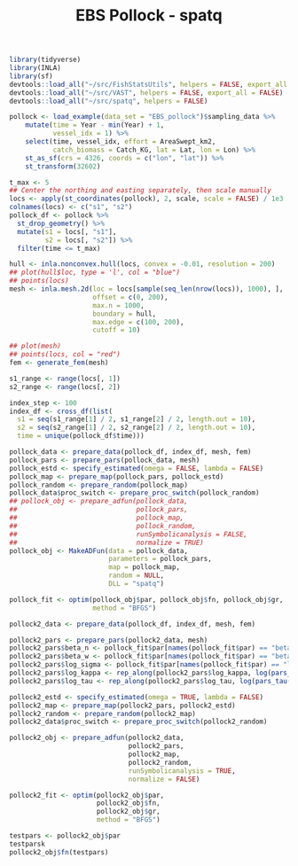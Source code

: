 #+TITLE: EBS Pollock - spatq
#+PROPERTY: header-args:R :session *R-ebspollock* :tangle yes

#+BEGIN_SRC R
library(tidyverse)
library(INLA)
library(sf)
devtools::load_all("~/src/FishStatsUtils", helpers = FALSE, export_all = FALSE)
devtools::load_all("~/src/VAST", helpers = FALSE, export_all = FALSE)
devtools::load_all("~/src/spatq", helpers = FALSE)
#+END_SRC

#+RESULTS:

#+BEGIN_SRC R
pollock <- load_example(data_set = "EBS_pollock")$sampling_data %>%
    mutate(time = Year - min(Year) + 1,
           vessel_idx = 1) %>%
    select(time, vessel_idx, effort = AreaSwept_km2,
           catch_biomass = Catch_KG, lat = Lat, lon = Lon) %>%
    st_as_sf(crs = 4326, coords = c("lon", "lat")) %>%
    st_transform(32602)
#+END_SRC

#+RESULTS:

#+BEGIN_SRC R
t_max <- 5
## Center the northing and easting separately, then scale manually
locs <- apply(st_coordinates(pollock), 2, scale, scale = FALSE) / 1e3
colnames(locs) <- c("s1", "s2")
pollock_df <- pollock %>%
  st_drop_geometry() %>%
  mutate(s1 = locs[, "s1"],
         s2 = locs[, "s2"]) %>%
  filter(time <= t_max)

hull <- inla.nonconvex.hull(locs, convex = -0.01, resolution = 200)
## plot(hull$loc, type = 'l', col = "blue")
## points(locs)
mesh <- inla.mesh.2d(loc = locs[sample(seq_len(nrow(locs)), 1000), ],
                     offset = c(0, 200),
                     max.n = 1000,
                     boundary = hull,
                     max.edge = c(100, 200),
                     cutoff = 10)

## plot(mesh)
## points(locs, col = "red")
fem <- generate_fem(mesh)
#+END_SRC

#+RESULTS:

#+BEGIN_SRC R
s1_range <- range(locs[, 1])
s2_range <- range(locs[, 2])

index_step <- 100
index_df <- cross_df(list(
  s1 = seq(s1_range[1] / 2, s1_range[2] / 2, length.out = 10),
  s2 = seq(s2_range[1] / 2, s2_range[2] / 2, length.out = 10),
  time = unique(pollock_df$time)))
#+END_SRC

#+RESULTS:
| -268.670049720572 | -197.446410393814 | 1 |
| -204.716996054851 | -197.446410393814 | 1 |
|  -140.76394238913 | -197.446410393814 | 1 |
| -76.8108887234097 | -197.446410393814 | 1 |
|  -12.857835057689 | -197.446410393814 | 1 |
|  51.0952186080318 | -197.446410393814 | 1 |
|  115.048272273752 | -197.446410393814 | 1 |
|  179.001325939473 | -197.446410393814 | 1 |
|  242.954379605194 | -197.446410393814 | 1 |
|  306.907433270915 | -197.446410393814 | 1 |
| -268.670049720572 | -152.293506297179 | 1 |
| -204.716996054851 | -152.293506297179 | 1 |
|  -140.76394238913 | -152.293506297179 | 1 |
| -76.8108887234097 | -152.293506297179 | 1 |
|  -12.857835057689 | -152.293506297179 | 1 |
|  51.0952186080318 | -152.293506297179 | 1 |
|  115.048272273752 | -152.293506297179 | 1 |
|  179.001325939473 | -152.293506297179 | 1 |
|  242.954379605194 | -152.293506297179 | 1 |
|  306.907433270915 | -152.293506297179 | 1 |
| -268.670049720572 | -107.140602200543 | 1 |
| -204.716996054851 | -107.140602200543 | 1 |
|  -140.76394238913 | -107.140602200543 | 1 |
| -76.8108887234097 | -107.140602200543 | 1 |
|  -12.857835057689 | -107.140602200543 | 1 |
|  51.0952186080318 | -107.140602200543 | 1 |
|  115.048272273752 | -107.140602200543 | 1 |
|  179.001325939473 | -107.140602200543 | 1 |
|  242.954379605194 | -107.140602200543 | 1 |
|  306.907433270915 | -107.140602200543 | 1 |
| -268.670049720572 | -61.9876981039078 | 1 |
| -204.716996054851 | -61.9876981039078 | 1 |
|  -140.76394238913 | -61.9876981039078 | 1 |
| -76.8108887234097 | -61.9876981039078 | 1 |
|  -12.857835057689 | -61.9876981039078 | 1 |
|  51.0952186080318 | -61.9876981039078 | 1 |
|  115.048272273752 | -61.9876981039078 | 1 |
|  179.001325939473 | -61.9876981039078 | 1 |
|  242.954379605194 | -61.9876981039078 | 1 |
|  306.907433270915 | -61.9876981039078 | 1 |
| -268.670049720572 | -16.8347940072724 | 1 |
| -204.716996054851 | -16.8347940072724 | 1 |
|  -140.76394238913 | -16.8347940072724 | 1 |
| -76.8108887234097 | -16.8347940072724 | 1 |
|  -12.857835057689 | -16.8347940072724 | 1 |
|  51.0952186080318 | -16.8347940072724 | 1 |
|  115.048272273752 | -16.8347940072724 | 1 |
|  179.001325939473 | -16.8347940072724 | 1 |
|  242.954379605194 | -16.8347940072724 | 1 |
|  306.907433270915 | -16.8347940072724 | 1 |
| -268.670049720572 |   28.318110089363 | 1 |
| -204.716996054851 |   28.318110089363 | 1 |
|  -140.76394238913 |   28.318110089363 | 1 |
| -76.8108887234097 |   28.318110089363 | 1 |
|  -12.857835057689 |   28.318110089363 | 1 |
|  51.0952186080318 |   28.318110089363 | 1 |
|  115.048272273752 |   28.318110089363 | 1 |
|  179.001325939473 |   28.318110089363 | 1 |
|  242.954379605194 |   28.318110089363 | 1 |
|  306.907433270915 |   28.318110089363 | 1 |
| -268.670049720572 |  73.4710141859984 | 1 |
| -204.716996054851 |  73.4710141859984 | 1 |
|  -140.76394238913 |  73.4710141859984 | 1 |
| -76.8108887234097 |  73.4710141859984 | 1 |
|  -12.857835057689 |  73.4710141859984 | 1 |
|  51.0952186080318 |  73.4710141859984 | 1 |
|  115.048272273752 |  73.4710141859984 | 1 |
|  179.001325939473 |  73.4710141859984 | 1 |
|  242.954379605194 |  73.4710141859984 | 1 |
|  306.907433270915 |  73.4710141859984 | 1 |
| -268.670049720572 |  118.623918282634 | 1 |
| -204.716996054851 |  118.623918282634 | 1 |
|  -140.76394238913 |  118.623918282634 | 1 |
| -76.8108887234097 |  118.623918282634 | 1 |
|  -12.857835057689 |  118.623918282634 | 1 |
|  51.0952186080318 |  118.623918282634 | 1 |
|  115.048272273752 |  118.623918282634 | 1 |
|  179.001325939473 |  118.623918282634 | 1 |
|  242.954379605194 |  118.623918282634 | 1 |
|  306.907433270915 |  118.623918282634 | 1 |
| -268.670049720572 |  163.776822379269 | 1 |
| -204.716996054851 |  163.776822379269 | 1 |
|  -140.76394238913 |  163.776822379269 | 1 |
| -76.8108887234097 |  163.776822379269 | 1 |
|  -12.857835057689 |  163.776822379269 | 1 |
|  51.0952186080318 |  163.776822379269 | 1 |
|  115.048272273752 |  163.776822379269 | 1 |
|  179.001325939473 |  163.776822379269 | 1 |
|  242.954379605194 |  163.776822379269 | 1 |
|  306.907433270915 |  163.776822379269 | 1 |
| -268.670049720572 |  208.929726475905 | 1 |
| -204.716996054851 |  208.929726475905 | 1 |
|  -140.76394238913 |  208.929726475905 | 1 |
| -76.8108887234097 |  208.929726475905 | 1 |
|  -12.857835057689 |  208.929726475905 | 1 |
|  51.0952186080318 |  208.929726475905 | 1 |
|  115.048272273752 |  208.929726475905 | 1 |
|  179.001325939473 |  208.929726475905 | 1 |
|  242.954379605194 |  208.929726475905 | 1 |
|  306.907433270915 |  208.929726475905 | 1 |
| -268.670049720572 | -197.446410393814 | 2 |
| -204.716996054851 | -197.446410393814 | 2 |
|  -140.76394238913 | -197.446410393814 | 2 |
| -76.8108887234097 | -197.446410393814 | 2 |
|  -12.857835057689 | -197.446410393814 | 2 |
|  51.0952186080318 | -197.446410393814 | 2 |
|  115.048272273752 | -197.446410393814 | 2 |
|  179.001325939473 | -197.446410393814 | 2 |
|  242.954379605194 | -197.446410393814 | 2 |
|  306.907433270915 | -197.446410393814 | 2 |
| -268.670049720572 | -152.293506297179 | 2 |
| -204.716996054851 | -152.293506297179 | 2 |
|  -140.76394238913 | -152.293506297179 | 2 |
| -76.8108887234097 | -152.293506297179 | 2 |
|  -12.857835057689 | -152.293506297179 | 2 |
|  51.0952186080318 | -152.293506297179 | 2 |
|  115.048272273752 | -152.293506297179 | 2 |
|  179.001325939473 | -152.293506297179 | 2 |
|  242.954379605194 | -152.293506297179 | 2 |
|  306.907433270915 | -152.293506297179 | 2 |
| -268.670049720572 | -107.140602200543 | 2 |
| -204.716996054851 | -107.140602200543 | 2 |
|  -140.76394238913 | -107.140602200543 | 2 |
| -76.8108887234097 | -107.140602200543 | 2 |
|  -12.857835057689 | -107.140602200543 | 2 |
|  51.0952186080318 | -107.140602200543 | 2 |
|  115.048272273752 | -107.140602200543 | 2 |
|  179.001325939473 | -107.140602200543 | 2 |
|  242.954379605194 | -107.140602200543 | 2 |
|  306.907433270915 | -107.140602200543 | 2 |
| -268.670049720572 | -61.9876981039078 | 2 |
| -204.716996054851 | -61.9876981039078 | 2 |
|  -140.76394238913 | -61.9876981039078 | 2 |
| -76.8108887234097 | -61.9876981039078 | 2 |
|  -12.857835057689 | -61.9876981039078 | 2 |
|  51.0952186080318 | -61.9876981039078 | 2 |
|  115.048272273752 | -61.9876981039078 | 2 |
|  179.001325939473 | -61.9876981039078 | 2 |
|  242.954379605194 | -61.9876981039078 | 2 |
|  306.907433270915 | -61.9876981039078 | 2 |
| -268.670049720572 | -16.8347940072724 | 2 |
| -204.716996054851 | -16.8347940072724 | 2 |
|  -140.76394238913 | -16.8347940072724 | 2 |
| -76.8108887234097 | -16.8347940072724 | 2 |
|  -12.857835057689 | -16.8347940072724 | 2 |
|  51.0952186080318 | -16.8347940072724 | 2 |
|  115.048272273752 | -16.8347940072724 | 2 |
|  179.001325939473 | -16.8347940072724 | 2 |
|  242.954379605194 | -16.8347940072724 | 2 |
|  306.907433270915 | -16.8347940072724 | 2 |
| -268.670049720572 |   28.318110089363 | 2 |
| -204.716996054851 |   28.318110089363 | 2 |
|  -140.76394238913 |   28.318110089363 | 2 |
| -76.8108887234097 |   28.318110089363 | 2 |
|  -12.857835057689 |   28.318110089363 | 2 |
|  51.0952186080318 |   28.318110089363 | 2 |
|  115.048272273752 |   28.318110089363 | 2 |
|  179.001325939473 |   28.318110089363 | 2 |
|  242.954379605194 |   28.318110089363 | 2 |
|  306.907433270915 |   28.318110089363 | 2 |
| -268.670049720572 |  73.4710141859984 | 2 |
| -204.716996054851 |  73.4710141859984 | 2 |
|  -140.76394238913 |  73.4710141859984 | 2 |
| -76.8108887234097 |  73.4710141859984 | 2 |
|  -12.857835057689 |  73.4710141859984 | 2 |
|  51.0952186080318 |  73.4710141859984 | 2 |
|  115.048272273752 |  73.4710141859984 | 2 |
|  179.001325939473 |  73.4710141859984 | 2 |
|  242.954379605194 |  73.4710141859984 | 2 |
|  306.907433270915 |  73.4710141859984 | 2 |
| -268.670049720572 |  118.623918282634 | 2 |
| -204.716996054851 |  118.623918282634 | 2 |
|  -140.76394238913 |  118.623918282634 | 2 |
| -76.8108887234097 |  118.623918282634 | 2 |
|  -12.857835057689 |  118.623918282634 | 2 |
|  51.0952186080318 |  118.623918282634 | 2 |
|  115.048272273752 |  118.623918282634 | 2 |
|  179.001325939473 |  118.623918282634 | 2 |
|  242.954379605194 |  118.623918282634 | 2 |
|  306.907433270915 |  118.623918282634 | 2 |
| -268.670049720572 |  163.776822379269 | 2 |
| -204.716996054851 |  163.776822379269 | 2 |
|  -140.76394238913 |  163.776822379269 | 2 |
| -76.8108887234097 |  163.776822379269 | 2 |
|  -12.857835057689 |  163.776822379269 | 2 |
|  51.0952186080318 |  163.776822379269 | 2 |
|  115.048272273752 |  163.776822379269 | 2 |
|  179.001325939473 |  163.776822379269 | 2 |
|  242.954379605194 |  163.776822379269 | 2 |
|  306.907433270915 |  163.776822379269 | 2 |
| -268.670049720572 |  208.929726475905 | 2 |
| -204.716996054851 |  208.929726475905 | 2 |
|  -140.76394238913 |  208.929726475905 | 2 |
| -76.8108887234097 |  208.929726475905 | 2 |
|  -12.857835057689 |  208.929726475905 | 2 |
|  51.0952186080318 |  208.929726475905 | 2 |
|  115.048272273752 |  208.929726475905 | 2 |
|  179.001325939473 |  208.929726475905 | 2 |
|  242.954379605194 |  208.929726475905 | 2 |
|  306.907433270915 |  208.929726475905 | 2 |
| -268.670049720572 | -197.446410393814 | 3 |
| -204.716996054851 | -197.446410393814 | 3 |
|  -140.76394238913 | -197.446410393814 | 3 |
| -76.8108887234097 | -197.446410393814 | 3 |
|  -12.857835057689 | -197.446410393814 | 3 |
|  51.0952186080318 | -197.446410393814 | 3 |
|  115.048272273752 | -197.446410393814 | 3 |
|  179.001325939473 | -197.446410393814 | 3 |
|  242.954379605194 | -197.446410393814 | 3 |
|  306.907433270915 | -197.446410393814 | 3 |
| -268.670049720572 | -152.293506297179 | 3 |
| -204.716996054851 | -152.293506297179 | 3 |
|  -140.76394238913 | -152.293506297179 | 3 |
| -76.8108887234097 | -152.293506297179 | 3 |
|  -12.857835057689 | -152.293506297179 | 3 |
|  51.0952186080318 | -152.293506297179 | 3 |
|  115.048272273752 | -152.293506297179 | 3 |
|  179.001325939473 | -152.293506297179 | 3 |
|  242.954379605194 | -152.293506297179 | 3 |
|  306.907433270915 | -152.293506297179 | 3 |
| -268.670049720572 | -107.140602200543 | 3 |
| -204.716996054851 | -107.140602200543 | 3 |
|  -140.76394238913 | -107.140602200543 | 3 |
| -76.8108887234097 | -107.140602200543 | 3 |
|  -12.857835057689 | -107.140602200543 | 3 |
|  51.0952186080318 | -107.140602200543 | 3 |
|  115.048272273752 | -107.140602200543 | 3 |
|  179.001325939473 | -107.140602200543 | 3 |
|  242.954379605194 | -107.140602200543 | 3 |
|  306.907433270915 | -107.140602200543 | 3 |
| -268.670049720572 | -61.9876981039078 | 3 |
| -204.716996054851 | -61.9876981039078 | 3 |
|  -140.76394238913 | -61.9876981039078 | 3 |
| -76.8108887234097 | -61.9876981039078 | 3 |
|  -12.857835057689 | -61.9876981039078 | 3 |
|  51.0952186080318 | -61.9876981039078 | 3 |
|  115.048272273752 | -61.9876981039078 | 3 |
|  179.001325939473 | -61.9876981039078 | 3 |
|  242.954379605194 | -61.9876981039078 | 3 |
|  306.907433270915 | -61.9876981039078 | 3 |
| -268.670049720572 | -16.8347940072724 | 3 |
| -204.716996054851 | -16.8347940072724 | 3 |
|  -140.76394238913 | -16.8347940072724 | 3 |
| -76.8108887234097 | -16.8347940072724 | 3 |
|  -12.857835057689 | -16.8347940072724 | 3 |
|  51.0952186080318 | -16.8347940072724 | 3 |
|  115.048272273752 | -16.8347940072724 | 3 |
|  179.001325939473 | -16.8347940072724 | 3 |
|  242.954379605194 | -16.8347940072724 | 3 |
|  306.907433270915 | -16.8347940072724 | 3 |
| -268.670049720572 |   28.318110089363 | 3 |
| -204.716996054851 |   28.318110089363 | 3 |
|  -140.76394238913 |   28.318110089363 | 3 |
| -76.8108887234097 |   28.318110089363 | 3 |
|  -12.857835057689 |   28.318110089363 | 3 |
|  51.0952186080318 |   28.318110089363 | 3 |
|  115.048272273752 |   28.318110089363 | 3 |
|  179.001325939473 |   28.318110089363 | 3 |
|  242.954379605194 |   28.318110089363 | 3 |
|  306.907433270915 |   28.318110089363 | 3 |
| -268.670049720572 |  73.4710141859984 | 3 |
| -204.716996054851 |  73.4710141859984 | 3 |
|  -140.76394238913 |  73.4710141859984 | 3 |
| -76.8108887234097 |  73.4710141859984 | 3 |
|  -12.857835057689 |  73.4710141859984 | 3 |
|  51.0952186080318 |  73.4710141859984 | 3 |
|  115.048272273752 |  73.4710141859984 | 3 |
|  179.001325939473 |  73.4710141859984 | 3 |
|  242.954379605194 |  73.4710141859984 | 3 |
|  306.907433270915 |  73.4710141859984 | 3 |
| -268.670049720572 |  118.623918282634 | 3 |
| -204.716996054851 |  118.623918282634 | 3 |
|  -140.76394238913 |  118.623918282634 | 3 |
| -76.8108887234097 |  118.623918282634 | 3 |
|  -12.857835057689 |  118.623918282634 | 3 |
|  51.0952186080318 |  118.623918282634 | 3 |
|  115.048272273752 |  118.623918282634 | 3 |
|  179.001325939473 |  118.623918282634 | 3 |
|  242.954379605194 |  118.623918282634 | 3 |
|  306.907433270915 |  118.623918282634 | 3 |
| -268.670049720572 |  163.776822379269 | 3 |
| -204.716996054851 |  163.776822379269 | 3 |
|  -140.76394238913 |  163.776822379269 | 3 |
| -76.8108887234097 |  163.776822379269 | 3 |
|  -12.857835057689 |  163.776822379269 | 3 |
|  51.0952186080318 |  163.776822379269 | 3 |
|  115.048272273752 |  163.776822379269 | 3 |
|  179.001325939473 |  163.776822379269 | 3 |
|  242.954379605194 |  163.776822379269 | 3 |
|  306.907433270915 |  163.776822379269 | 3 |
| -268.670049720572 |  208.929726475905 | 3 |
| -204.716996054851 |  208.929726475905 | 3 |
|  -140.76394238913 |  208.929726475905 | 3 |
| -76.8108887234097 |  208.929726475905 | 3 |
|  -12.857835057689 |  208.929726475905 | 3 |
|  51.0952186080318 |  208.929726475905 | 3 |
|  115.048272273752 |  208.929726475905 | 3 |
|  179.001325939473 |  208.929726475905 | 3 |
|  242.954379605194 |  208.929726475905 | 3 |
|  306.907433270915 |  208.929726475905 | 3 |
| -268.670049720572 | -197.446410393814 | 4 |
| -204.716996054851 | -197.446410393814 | 4 |
|  -140.76394238913 | -197.446410393814 | 4 |
| -76.8108887234097 | -197.446410393814 | 4 |
|  -12.857835057689 | -197.446410393814 | 4 |
|  51.0952186080318 | -197.446410393814 | 4 |
|  115.048272273752 | -197.446410393814 | 4 |
|  179.001325939473 | -197.446410393814 | 4 |
|  242.954379605194 | -197.446410393814 | 4 |
|  306.907433270915 | -197.446410393814 | 4 |
| -268.670049720572 | -152.293506297179 | 4 |
| -204.716996054851 | -152.293506297179 | 4 |
|  -140.76394238913 | -152.293506297179 | 4 |
| -76.8108887234097 | -152.293506297179 | 4 |
|  -12.857835057689 | -152.293506297179 | 4 |
|  51.0952186080318 | -152.293506297179 | 4 |
|  115.048272273752 | -152.293506297179 | 4 |
|  179.001325939473 | -152.293506297179 | 4 |
|  242.954379605194 | -152.293506297179 | 4 |
|  306.907433270915 | -152.293506297179 | 4 |
| -268.670049720572 | -107.140602200543 | 4 |
| -204.716996054851 | -107.140602200543 | 4 |
|  -140.76394238913 | -107.140602200543 | 4 |
| -76.8108887234097 | -107.140602200543 | 4 |
|  -12.857835057689 | -107.140602200543 | 4 |
|  51.0952186080318 | -107.140602200543 | 4 |
|  115.048272273752 | -107.140602200543 | 4 |
|  179.001325939473 | -107.140602200543 | 4 |
|  242.954379605194 | -107.140602200543 | 4 |
|  306.907433270915 | -107.140602200543 | 4 |
| -268.670049720572 | -61.9876981039078 | 4 |
| -204.716996054851 | -61.9876981039078 | 4 |
|  -140.76394238913 | -61.9876981039078 | 4 |
| -76.8108887234097 | -61.9876981039078 | 4 |
|  -12.857835057689 | -61.9876981039078 | 4 |
|  51.0952186080318 | -61.9876981039078 | 4 |
|  115.048272273752 | -61.9876981039078 | 4 |
|  179.001325939473 | -61.9876981039078 | 4 |
|  242.954379605194 | -61.9876981039078 | 4 |
|  306.907433270915 | -61.9876981039078 | 4 |
| -268.670049720572 | -16.8347940072724 | 4 |
| -204.716996054851 | -16.8347940072724 | 4 |
|  -140.76394238913 | -16.8347940072724 | 4 |
| -76.8108887234097 | -16.8347940072724 | 4 |
|  -12.857835057689 | -16.8347940072724 | 4 |
|  51.0952186080318 | -16.8347940072724 | 4 |
|  115.048272273752 | -16.8347940072724 | 4 |
|  179.001325939473 | -16.8347940072724 | 4 |
|  242.954379605194 | -16.8347940072724 | 4 |
|  306.907433270915 | -16.8347940072724 | 4 |
| -268.670049720572 |   28.318110089363 | 4 |
| -204.716996054851 |   28.318110089363 | 4 |
|  -140.76394238913 |   28.318110089363 | 4 |
| -76.8108887234097 |   28.318110089363 | 4 |
|  -12.857835057689 |   28.318110089363 | 4 |
|  51.0952186080318 |   28.318110089363 | 4 |
|  115.048272273752 |   28.318110089363 | 4 |
|  179.001325939473 |   28.318110089363 | 4 |
|  242.954379605194 |   28.318110089363 | 4 |
|  306.907433270915 |   28.318110089363 | 4 |
| -268.670049720572 |  73.4710141859984 | 4 |
| -204.716996054851 |  73.4710141859984 | 4 |
|  -140.76394238913 |  73.4710141859984 | 4 |
| -76.8108887234097 |  73.4710141859984 | 4 |
|  -12.857835057689 |  73.4710141859984 | 4 |
|  51.0952186080318 |  73.4710141859984 | 4 |
|  115.048272273752 |  73.4710141859984 | 4 |
|  179.001325939473 |  73.4710141859984 | 4 |
|  242.954379605194 |  73.4710141859984 | 4 |
|  306.907433270915 |  73.4710141859984 | 4 |
| -268.670049720572 |  118.623918282634 | 4 |
| -204.716996054851 |  118.623918282634 | 4 |
|  -140.76394238913 |  118.623918282634 | 4 |
| -76.8108887234097 |  118.623918282634 | 4 |
|  -12.857835057689 |  118.623918282634 | 4 |
|  51.0952186080318 |  118.623918282634 | 4 |
|  115.048272273752 |  118.623918282634 | 4 |
|  179.001325939473 |  118.623918282634 | 4 |
|  242.954379605194 |  118.623918282634 | 4 |
|  306.907433270915 |  118.623918282634 | 4 |
| -268.670049720572 |  163.776822379269 | 4 |
| -204.716996054851 |  163.776822379269 | 4 |
|  -140.76394238913 |  163.776822379269 | 4 |
| -76.8108887234097 |  163.776822379269 | 4 |
|  -12.857835057689 |  163.776822379269 | 4 |
|  51.0952186080318 |  163.776822379269 | 4 |
|  115.048272273752 |  163.776822379269 | 4 |
|  179.001325939473 |  163.776822379269 | 4 |
|  242.954379605194 |  163.776822379269 | 4 |
|  306.907433270915 |  163.776822379269 | 4 |
| -268.670049720572 |  208.929726475905 | 4 |
| -204.716996054851 |  208.929726475905 | 4 |
|  -140.76394238913 |  208.929726475905 | 4 |
| -76.8108887234097 |  208.929726475905 | 4 |
|  -12.857835057689 |  208.929726475905 | 4 |
|  51.0952186080318 |  208.929726475905 | 4 |
|  115.048272273752 |  208.929726475905 | 4 |
|  179.001325939473 |  208.929726475905 | 4 |
|  242.954379605194 |  208.929726475905 | 4 |
|  306.907433270915 |  208.929726475905 | 4 |

#+BEGIN_SRC R
pollock_data <- prepare_data(pollock_df, index_df, mesh, fem)
pollock_pars <- prepare_pars(pollock_data, mesh)
pollock_estd <- specify_estimated(omega = FALSE, lambda = FALSE)
pollock_map <- prepare_map(pollock_pars, pollock_estd)
pollock_random <- prepare_random(pollock_map)
pollock_data$proc_switch <- prepare_proc_switch(pollock_random)
## pollock_obj <- prepare_adfun(pollock_data,
##                              pollock_pars,
##                              pollock_map,
##                              pollock_random,
##                              runSymbolicanalysis = FALSE,
##                              normalize = TRUE)
pollock_obj <- MakeADFun(data = pollock_data,
                         parameters = pollock_pars,
                         map = pollock_map,
                         random = NULL,
                         DLL = "spatq")
#+END_SRC

#+RESULTS:

#+BEGIN_SRC R
pollock_fit <- optim(pollock_obj$par, pollock_obj$fn, pollock_obj$gr,
                     method = "BFGS")
#+END_SRC

#+RESULTS:

#+BEGIN_SRC R
pollock2_data <- prepare_data(pollock_df, index_df, mesh, fem)

pollock2_pars <- prepare_pars(pollock2_data, mesh)
pollock2_pars$beta_n <- pollock_fit$par[names(pollock_fit$par) == "beta_n"]
pollock2_pars$beta_w <- pollock_fit$par[names(pollock_fit$par) == "beta_w"]
pollock2_pars$log_sigma <- pollock_fit$par[names(pollock_fit$par) == "log_sigma"]
pollock2_pars$log_kappa <- rep_along(pollock2_pars$log_kappa, log(pars_kappa(400)))
pollock2_pars$log_tau <- rep_along(pollock2_pars$log_tau, log(pars_tau(1, 400)))

pollock2_estd <- specify_estimated(omega = TRUE, lambda = FALSE)
pollock2_map <- prepare_map(pollock2_pars, pollock2_estd)
pollock2_random <- prepare_random(pollock2_map)
pollock2_data$proc_switch <- prepare_proc_switch(pollock2_random)

pollock2_obj <- prepare_adfun(pollock2_data,
                              pollock2_pars,
                              pollock2_map,
                              pollock2_random,
                              runSymbolicanalysis = TRUE,
                              normalize = FALSE)
#+END_SRC

#+RESULTS:

#+BEGIN_SRC R
pollock2_fit <- optim(pollock2_obj$par,
                      pollock2_obj$fn,
                      pollock2_obj$gr,
                      method = "BFGS")

#+END_SRC

#+RESULTS:
: TRUE


#+BEGIN_SRC R
testpars <- pollock2_obj$par
testparsk
pollock2_obj$fn(testpars)
#+END_SRC
